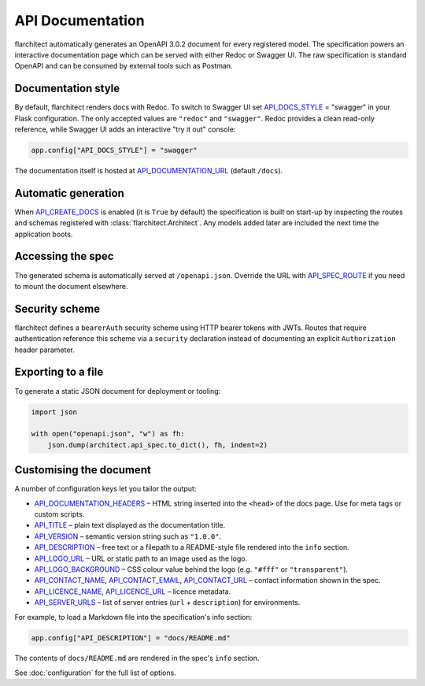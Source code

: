 API Documentation
=========================================

flarchitect automatically generates an OpenAPI 3.0.2 document for every
registered model. The specification powers an interactive documentation page
which can be served with either Redoc or Swagger UI. The raw specification is
standard OpenAPI and can be consumed by external tools such as Postman.

Documentation style
-------------------

By default, flarchitect renders docs with Redoc. To switch to Swagger UI set
`API_DOCS_STYLE <configuration.html#DOCS_STYLE>`_ = "swagger" in your Flask configuration. The only accepted
values are ``"redoc"`` and ``"swagger"``. Redoc provides a clean read-only
reference, while Swagger UI adds an interactive "try it out" console:

.. code-block:: python

    app.config["API_DOCS_STYLE"] = "swagger"

The documentation itself is hosted at `API_DOCUMENTATION_URL <configuration.html#DOCUMENTATION_URL>`_ (default
``/docs``).

Automatic generation
--------------------

When `API_CREATE_DOCS <configuration.html#CREATE_DOCS>`_ is enabled (it is ``True`` by default) the
specification is built on start-up by inspecting the routes and schemas
registered with :class:`flarchitect.Architect`.  Any models
added later are included the next time the application boots.

Accessing the spec
------------------

The generated schema is automatically served at ``/openapi.json``. Override
the URL with `API_SPEC_ROUTE <configuration.html#SPEC_ROUTE>`_ if you need to mount the document elsewhere.

Security scheme
---------------

flarchitect defines a ``bearerAuth`` security scheme using HTTP bearer tokens
with JWTs. Routes that require authentication reference this scheme via a
``security`` declaration instead of documenting an explicit ``Authorization``
header parameter.

Exporting to a file
-------------------

To generate a static JSON document for deployment or tooling:

.. code-block:: python

    import json

    with open("openapi.json", "w") as fh:
        json.dump(architect.api_spec.to_dict(), fh, indent=2)

Customising the document
------------------------

A number of configuration keys let you tailor the output:

* `API_DOCUMENTATION_HEADERS <configuration.html#DOCUMENTATION_HEADERS>`_ – HTML string inserted into the ``<head>`` of
  the docs page. Use for meta tags or custom scripts.
* `API_TITLE <configuration.html#TITLE>`_ – plain text displayed as the documentation title.
* `API_VERSION <configuration.html#VERSION>`_ – semantic version string such as ``"1.0.0"``.
* `API_DESCRIPTION <configuration.html#DESCRIPTION>`_ – free text or a filepath to a README-style file rendered
  into the ``info`` section.
* `API_LOGO_URL <configuration.html#LOGO_URL>`_ – URL or static path to an image used as the logo.
* `API_LOGO_BACKGROUND <configuration.html#LOGO_BACKGROUND>`_ – CSS colour value behind the logo (e.g.
  ``"#fff"`` or ``"transparent"``).
* `API_CONTACT_NAME <configuration.html#CONTACT_NAME>`_, `API_CONTACT_EMAIL <configuration.html#CONTACT_EMAIL>`_,
  `API_CONTACT_URL <configuration.html#CONTACT_URL>`_ – contact information shown in the spec.
* `API_LICENCE_NAME <configuration.html#LICENCE_NAME>`_, `API_LICENCE_URL <configuration.html#LICENCE_URL>`_ – licence metadata.
* `API_SERVER_URLS <configuration.html#SERVER_URLS>`_ – list of server entries (``url`` + ``description``) for environments.

For example, to load a Markdown file into the specification's info section:

.. code-block:: python

    app.config["API_DESCRIPTION"] = "docs/README.md"

The contents of ``docs/README.md`` are rendered in the spec's ``info`` section.

See :doc:`configuration` for the full list of options.
